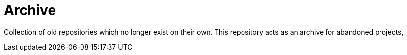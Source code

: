= Archive

Collection of old repositories which no longer exist on their own. This repository acts as an archive for abandoned projects,
